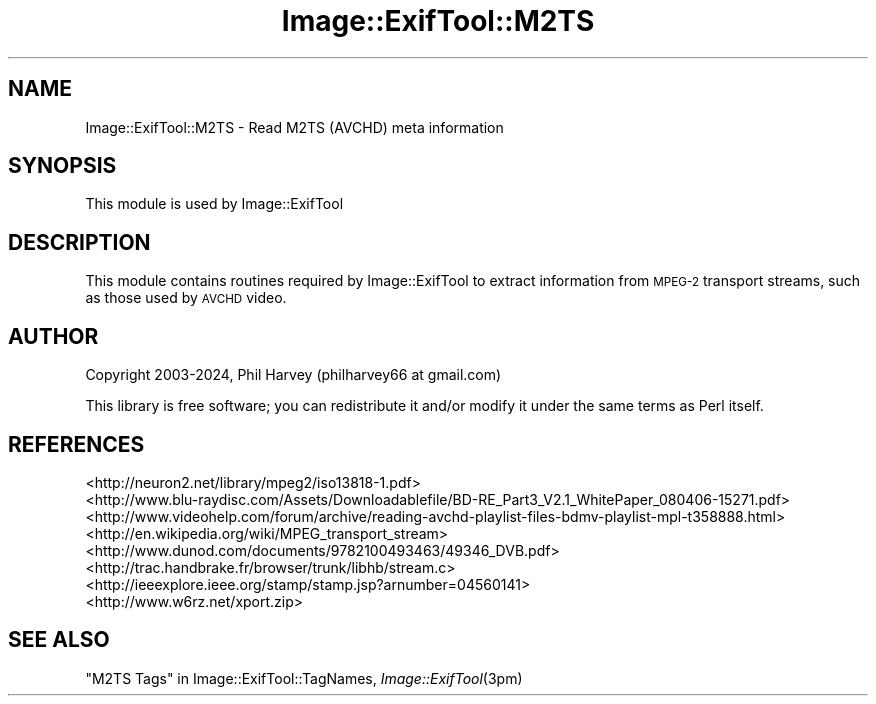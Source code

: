 .\" Automatically generated by Pod::Man 4.09 (Pod::Simple 3.35)
.\"
.\" Standard preamble:
.\" ========================================================================
.de Sp \" Vertical space (when we can't use .PP)
.if t .sp .5v
.if n .sp
..
.de Vb \" Begin verbatim text
.ft CW
.nf
.ne \\$1
..
.de Ve \" End verbatim text
.ft R
.fi
..
.\" Set up some character translations and predefined strings.  \*(-- will
.\" give an unbreakable dash, \*(PI will give pi, \*(L" will give a left
.\" double quote, and \*(R" will give a right double quote.  \*(C+ will
.\" give a nicer C++.  Capital omega is used to do unbreakable dashes and
.\" therefore won't be available.  \*(C` and \*(C' expand to `' in nroff,
.\" nothing in troff, for use with C<>.
.tr \(*W-
.ds C+ C\v'-.1v'\h'-1p'\s-2+\h'-1p'+\s0\v'.1v'\h'-1p'
.ie n \{\
.    ds -- \(*W-
.    ds PI pi
.    if (\n(.H=4u)&(1m=24u) .ds -- \(*W\h'-12u'\(*W\h'-12u'-\" diablo 10 pitch
.    if (\n(.H=4u)&(1m=20u) .ds -- \(*W\h'-12u'\(*W\h'-8u'-\"  diablo 12 pitch
.    ds L" ""
.    ds R" ""
.    ds C` ""
.    ds C' ""
'br\}
.el\{\
.    ds -- \|\(em\|
.    ds PI \(*p
.    ds L" ``
.    ds R" ''
.    ds C`
.    ds C'
'br\}
.\"
.\" Escape single quotes in literal strings from groff's Unicode transform.
.ie \n(.g .ds Aq \(aq
.el       .ds Aq '
.\"
.\" If the F register is >0, we'll generate index entries on stderr for
.\" titles (.TH), headers (.SH), subsections (.SS), items (.Ip), and index
.\" entries marked with X<> in POD.  Of course, you'll have to process the
.\" output yourself in some meaningful fashion.
.\"
.\" Avoid warning from groff about undefined register 'F'.
.de IX
..
.if !\nF .nr F 0
.if \nF>0 \{\
.    de IX
.    tm Index:\\$1\t\\n%\t"\\$2"
..
.    if !\nF==2 \{\
.        nr % 0
.        nr F 2
.    \}
.\}
.\" ========================================================================
.\"
.IX Title "Image::ExifTool::M2TS 3pm"
.TH Image::ExifTool::M2TS 3pm "2024-03-26" "perl v5.26.1" "User Contributed Perl Documentation"
.\" For nroff, turn off justification.  Always turn off hyphenation; it makes
.\" way too many mistakes in technical documents.
.if n .ad l
.nh
.SH "NAME"
Image::ExifTool::M2TS \- Read M2TS (AVCHD) meta information
.SH "SYNOPSIS"
.IX Header "SYNOPSIS"
This module is used by Image::ExifTool
.SH "DESCRIPTION"
.IX Header "DESCRIPTION"
This module contains routines required by Image::ExifTool to extract
information from \s-1MPEG\-2\s0 transport streams, such as those used by \s-1AVCHD\s0
video.
.SH "AUTHOR"
.IX Header "AUTHOR"
Copyright 2003\-2024, Phil Harvey (philharvey66 at gmail.com)
.PP
This library is free software; you can redistribute it and/or modify it
under the same terms as Perl itself.
.SH "REFERENCES"
.IX Header "REFERENCES"
.IP "<http://neuron2.net/library/mpeg2/iso13818\-1.pdf>" 4
.IX Item "<http://neuron2.net/library/mpeg2/iso13818-1.pdf>"
.PD 0
.IP "<http://www.blu\-raydisc.com/Assets/Downloadablefile/BD\-RE_Part3_V2.1_WhitePaper_080406\-15271.pdf>" 4
.IX Item "<http://www.blu-raydisc.com/Assets/Downloadablefile/BD-RE_Part3_V2.1_WhitePaper_080406-15271.pdf>"
.IP "<http://www.videohelp.com/forum/archive/reading\-avchd\-playlist\-files\-bdmv\-playlist\-mpl\-t358888.html>" 4
.IX Item "<http://www.videohelp.com/forum/archive/reading-avchd-playlist-files-bdmv-playlist-mpl-t358888.html>"
.IP "<http://en.wikipedia.org/wiki/MPEG_transport_stream>" 4
.IX Item "<http://en.wikipedia.org/wiki/MPEG_transport_stream>"
.IP "<http://www.dunod.com/documents/9782100493463/49346_DVB.pdf>" 4
.IX Item "<http://www.dunod.com/documents/9782100493463/49346_DVB.pdf>"
.IP "<http://trac.handbrake.fr/browser/trunk/libhb/stream.c>" 4
.IX Item "<http://trac.handbrake.fr/browser/trunk/libhb/stream.c>"
.IP "<http://ieeexplore.ieee.org/stamp/stamp.jsp?arnumber=04560141>" 4
.IX Item "<http://ieeexplore.ieee.org/stamp/stamp.jsp?arnumber=04560141>"
.IP "<http://www.w6rz.net/xport.zip>" 4
.IX Item "<http://www.w6rz.net/xport.zip>"
.PD
.SH "SEE ALSO"
.IX Header "SEE ALSO"
\&\*(L"M2TS Tags\*(R" in Image::ExifTool::TagNames,
\&\fIImage::ExifTool\fR\|(3pm)
